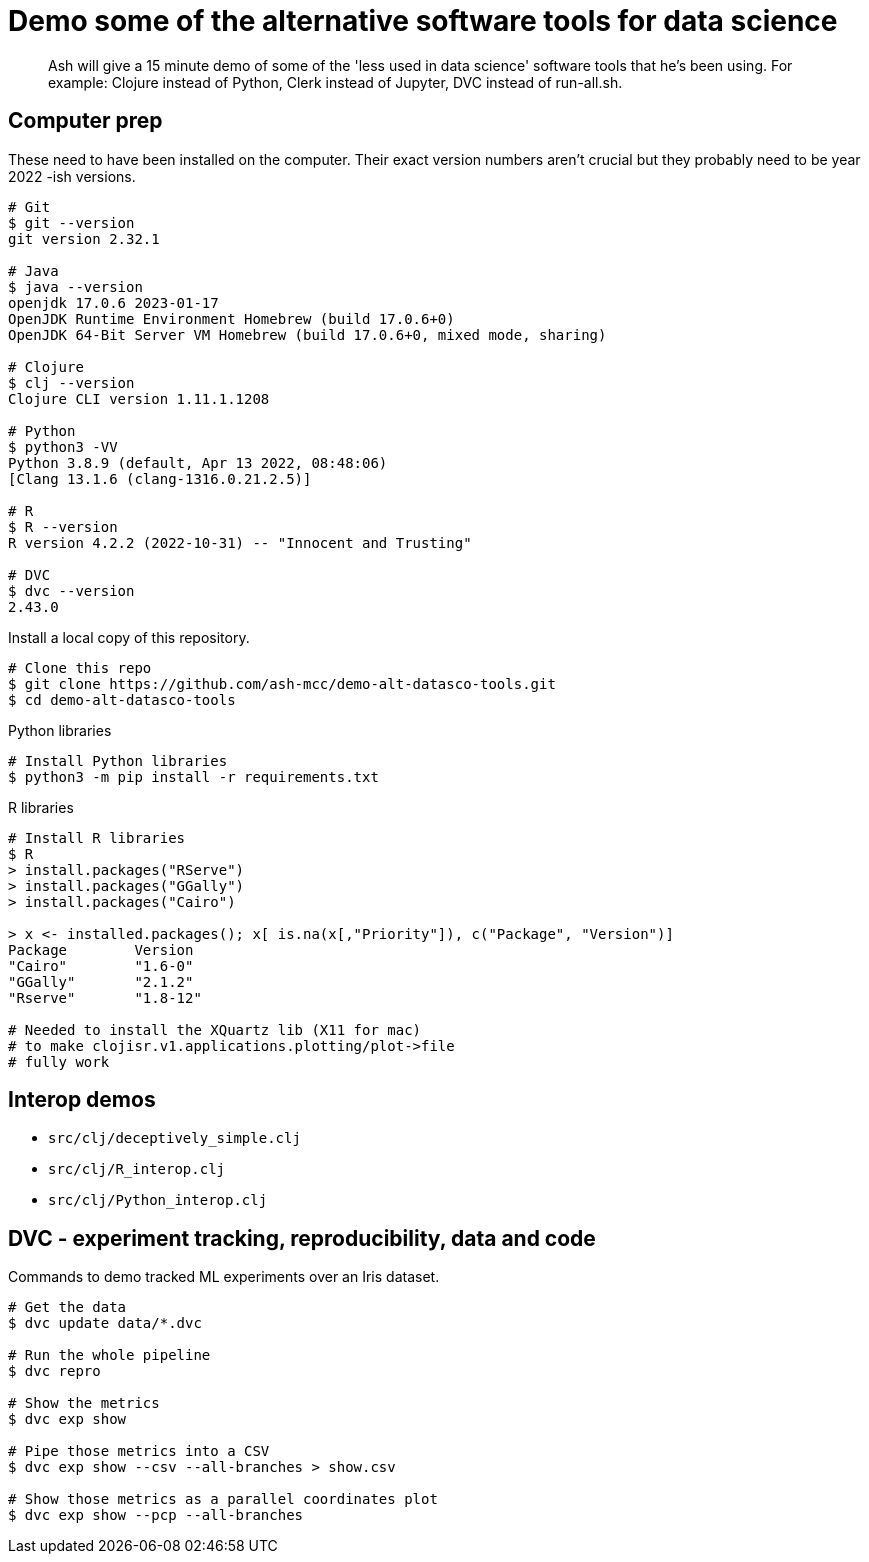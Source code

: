 # Demo some of the alternative software tools for data science

> Ash will give a 15 minute demo of some of the 'less used in data science' software tools that he's been using. For example: Clojure instead of Python, Clerk instead of Jupyter, DVC instead of run-all.sh.

// keep to demo-able stuff 
// - don't preach or try to convert! 
// - might be of interest to see slightly different tech 
// - not a side-by-side comparison




## Computer prep

These need to have been installed on the computer.
Their exact version numbers aren't crucial but they probably need to be year 2022 -ish versions.

```
# Git
$ git --version
git version 2.32.1

# Java
$ java --version
openjdk 17.0.6 2023-01-17
OpenJDK Runtime Environment Homebrew (build 17.0.6+0)
OpenJDK 64-Bit Server VM Homebrew (build 17.0.6+0, mixed mode, sharing)

# Clojure
$ clj --version
Clojure CLI version 1.11.1.1208

# Python
$ python3 -VV
Python 3.8.9 (default, Apr 13 2022, 08:48:06)
[Clang 13.1.6 (clang-1316.0.21.2.5)]

# R
$ R --version
R version 4.2.2 (2022-10-31) -- "Innocent and Trusting"

# DVC
$ dvc --version
2.43.0
```

Install a local copy of this repository.

```
# Clone this repo
$ git clone https://github.com/ash-mcc/demo-alt-datasco-tools.git
$ cd demo-alt-datasco-tools
```

Python libraries

```
# Install Python libraries
$ python3 -m pip install -r requirements.txt
```


R libraries

```
# Install R libraries
$ R
> install.packages("RServe")
> install.packages("GGally")
> install.packages("Cairo")

> x <- installed.packages(); x[ is.na(x[,"Priority"]), c("Package", "Version")]
Package        Version
"Cairo"        "1.6-0"
"GGally"       "2.1.2"
"Rserve"       "1.8-12"

# Needed to install the XQuartz lib (X11 for mac) 
# to make clojisr.v1.applications.plotting/plot->file
# fully work
```


## Interop demos

* `src/clj/deceptively_simple.clj`
* `src/clj/R_interop.clj`
* `src/clj/Python_interop.clj`


## DVC - experiment tracking, reproducibility, data and code

Commands to demo tracked ML experiments over an Iris dataset.

```
# Get the data
$ dvc update data/*.dvc

# Run the whole pipeline
$ dvc repro

# Show the metrics 
$ dvc exp show 

# Pipe those metrics into a CSV
$ dvc exp show --csv --all-branches > show.csv

# Show those metrics as a parallel coordinates plot
$ dvc exp show --pcp --all-branches
```










//
// USING PYTHON
//
// the process on my machine, logs the following Python related info:
//
// [main] I libpython-clj2.python.info - Detecting startup info
// [main] I libpython-clj2.python - Startup info {:lib-version "3.8", :java-library-path-addendum "/Library/Developer/CommandLineTools/Library/Frameworks/Python3.framework/Versions/3.8/lib", :exec-prefix "/Library/Developer/CommandLineTools/Library/Frameworks/Python3.framework/Versions/3.8", :executable "/Library/Developer/CommandLineTools/usr/bin/python3", :libnames ("python3.8m" "python3.8"), :prefix "/Library/Developer/CommandLineTools/Library/Frameworks/Python3.framework/Versions/3.8", :base-prefix "/Library/Developer/CommandLineTools/Library/Frameworks/Python3.framework/Versions/3.8", :libname "python3.8m", :base-exec-prefix "/Library/Developer/CommandLineTools/Library/Frameworks/Python3.framework/Versions/3.8", :python-home "/Library/Developer/CommandLineTools/Library/Frameworks/Python3.framework/Versions/3.8", :version [3 8 9], :platform "darwin"}
// [main] I libpython-clj2.python - Prefixing java library path: /Library/Developer/CommandLineTools/Library/Frameworks/Python3.framework/Versions/3.8/lib
// [main] I libpython-clj2.python - Loading python library: /Library/Developer/CommandLineTools/Library/Frameworks/Python3.framework/Versions/3.8/lib/libpython3.8.dylib
// [tech.resource.gc ref thread] I tech.v3.resource.gc - Reference thread starting
// [main] I tech.v3.datatype.nio-buffer - Unable to find direct buffer constructor - falling back to jdk16 memory model.
//
//
// $ /Library/Developer/CommandLineTools/usr/bin/python3 -VV
// Python 3.8.9 (default, Apr 13 2022, 08:48:06)
// [Clang 13.1.6 (clang-1316.0.21.2.5)]
//
// $ python3 -VV
// Python 3.8.9 (default, Apr 13 2022, 08:48:06)
// [Clang 13.1.6 (clang-1316.0.21.2.5)]
//
//
// $ python3 -m pipreqs.pipreqs
// $ python3 -m pip install -r requirements.txt
//




//
// USING R
//
// the process on my machine, logs the following Python related info:
//
// [nREPL-session-105ac449-a200-425d-9266-4e96a26dd8ec] I clojisr.v1.session - [:clojisr.v1.session/make-session {:action :new-session, :id nil, :actual-session-args {:session-type :rserve}}]
// [nREPL-session-105ac449-a200-425d-9266-4e96a26dd8ec] I clojisr.v1.impl.rserve.proc - [:clojisr.v1.impl.rserve.proc/spawn {:process ("/usr/local/bin/R" "--no-save" "--no-restore-data" "--slave" "-e" "library(Rserve); run.Rserve(port=64020);")}]
// [nREPL-session-105ac449-a200-425d-9266-4e96a26dd8ec] I clojisr.v1.impl.rserve.session - [:clojisr.v1.impl.rserve.session/rserve-print-loop {:action :started, :session-args {:session-type :rserve}}]
//
//
// $ R
// R version 4.2.2 (2022-10-31) -- "Innocent and Trusting"
// Copyright (C) 2022 The R Foundation for Statistical Computing
// Platform: aarch64-apple-darwin20 (64-bit)
//
//
// > install.packages("RServe")
// > install.packages("GGally")
//
// Needed to install the XQuartz lib (X11 for mac) 
//    to make clojisr.v1.applications.plotting/plot->file
//    fully work
//
//
// > x <- installed.packages(); x[ is.na(x[,"Priority"]), c("Package", "Version")]
// Package        Version
// "Cairo"        "1.6-0"
// "GGally"       "2.1.2"
// "Rserve"       "1.8-12"
//


//
// USING DVC
//
// create an import-data-from-a-URL .dvc file
// dvc import -o data/xyz.csv --rev optional-branch-name-if https://github.com/user-abc/repo-lmn data/xyz.csv
//